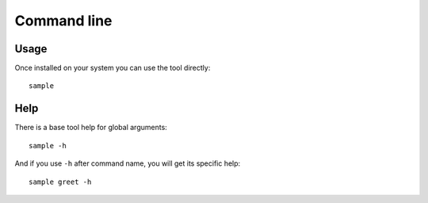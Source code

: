 .. _cli_intro:

============
Command line
============

Usage
*****

Once installed on your system you can use the tool directly: ::

    sample

Help
****

There is a base tool help for global arguments: ::

    sample -h

And if you use ``-h`` after command name, you will get its specific help: ::

    sample greet -h
